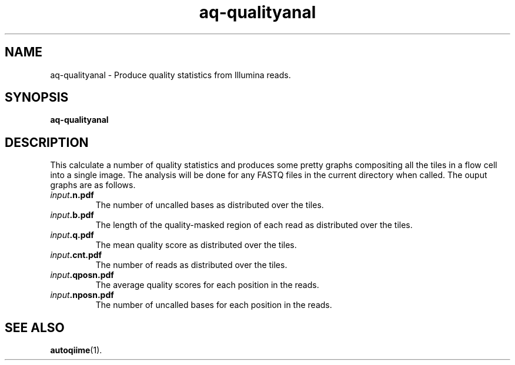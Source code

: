.\" Authors: Andre Masella
.TH aq-qualityanal 1 "October 2011" "1.2" "USER COMMANDS"
.SH NAME 
aq-qualityanal \- Produce quality statistics from Illumina reads.
.SH SYNOPSIS
.B aq-qualityanal
.SH DESCRIPTION
This calculate a number of quality statistics and produces some pretty graphs compositing all the tiles in a flow cell into a single image. The analysis will be done for any FASTQ files in the current directory when called. The ouput graphs are as follows.
.TP
\fIinput\fB.n.pdf\fR
The number of uncalled bases as distributed over the tiles.
.TP
\fIinput\fB.b.pdf\fR
The length of the quality-masked region of each read as distributed over the tiles.
.TP
\fIinput\fB.q.pdf\fR
The mean quality score as distributed over the tiles.
.TP
\fIinput\fB.cnt.pdf\fR
The number of reads as distributed over the tiles.
.TP
\fIinput\fB.qposn.pdf\fR
The average quality scores for each position in the reads.
.TP
\fIinput\fB.nposn.pdf\fR
The number of uncalled bases for each position in the reads.
.SH SEE ALSO
.BR autoqiime (1).
